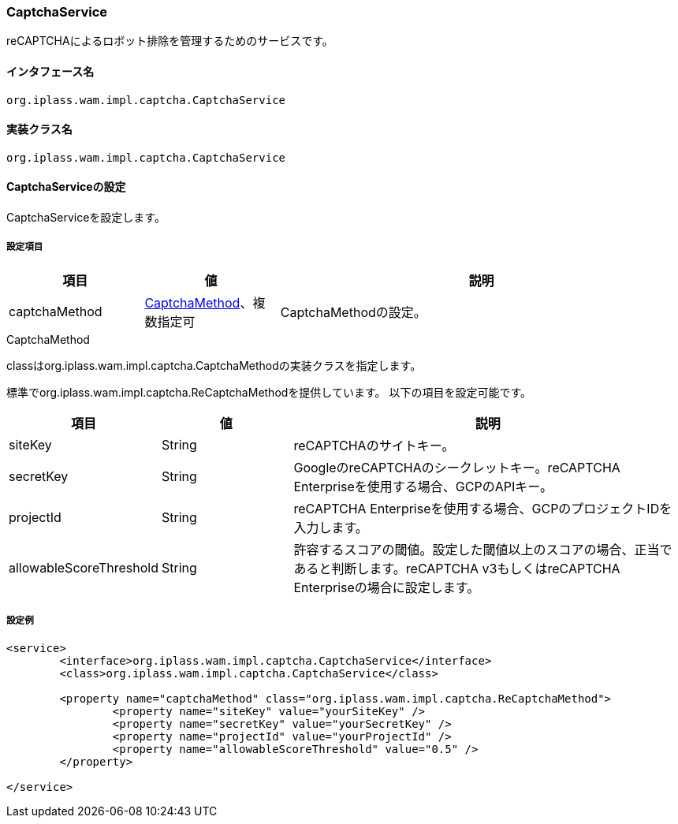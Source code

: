 [[CaptchaService]]
=== [.eeonly]#CaptchaService#
reCAPTCHAによるロボット排除を管理するためのサービスです。

==== インタフェース名
----
org.iplass.wam.impl.captcha.CaptchaService
----


==== 実装クラス名
----
org.iplass.wam.impl.captcha.CaptchaService
----


==== CaptchaServiceの設定
CaptchaServiceを設定します。

===== 設定項目
[cols="1,1,3", options="header"]
|===
| 項目 | 値 | 説明
| captchaMethod | <<CaptchaMethod>>、複数指定可 | CaptchaMethodの設定。
|===

[[CaptchaMethod]]
.CaptchaMethod
classはorg.iplass.wam.impl.captcha.CaptchaMethodの実装クラスを指定します。

標準でorg.iplass.wam.impl.captcha.ReCaptchaMethodを提供しています。
以下の項目を設定可能です。
[cols="1,1,3", options="header"]
|===
| 項目 | 値 | 説明
| siteKey | String | reCAPTCHAのサイトキー。
| secretKey | String | GoogleのreCAPTCHAのシークレットキー。reCAPTCHA Enterpriseを使用する場合、GCPのAPIキー。
| projectId | String | reCAPTCHA Enterpriseを使用する場合、GCPのプロジェクトIDを入力します。
| allowableScoreThreshold | String | 許容するスコアの閾値。設定した閾値以上のスコアの場合、正当であると判断します。reCAPTCHA v3もしくはreCAPTCHA Enterpriseの場合に設定します。
|===

===== 設定例
[source,xml]
----
<service>
	<interface>org.iplass.wam.impl.captcha.CaptchaService</interface>
	<class>org.iplass.wam.impl.captcha.CaptchaService</class>

	<property name="captchaMethod" class="org.iplass.wam.impl.captcha.ReCaptchaMethod">
		<property name="siteKey" value="yourSiteKey" />
		<property name="secretKey" value="yourSecretKey" />
		<property name="projectId" value="yourProjectId" />
		<property name="allowableScoreThreshold" value="0.5" />
	</property>

</service>
----
